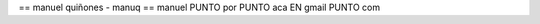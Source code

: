 .. title: Manuelquinones

== manuel quiñones - manuq ==
manuel PUNTO por PUNTO aca EN gmail PUNTO com

